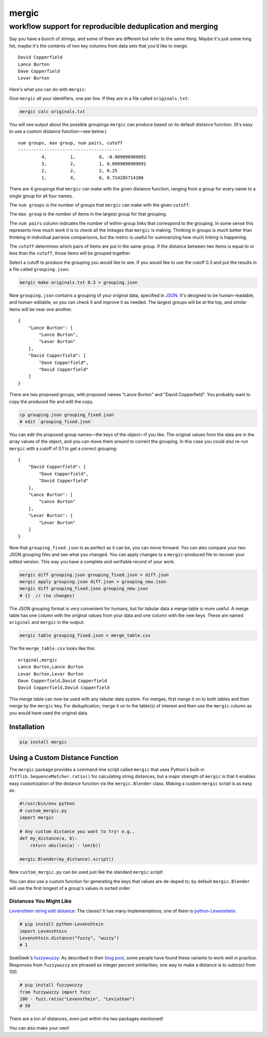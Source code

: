 ======
mergic
======
-----------------------------------------------------------
workflow support for reproducible deduplication and merging
-----------------------------------------------------------

Say you have a bunch of strings, and some of them are different but refer to the same thing. Maybe it's just some long list, maybe it's the contents of two key columns from data sets that you'd like to merge.

::

    David Copperfield
    Lance Burton
    Dave Copperfield
    Levar Burton

Here's what you can do with ``mergic``:

Give ``mergic`` all your identifiers, one per line. If they are in a file called ``originals.txt``:

.. code:: bash

   mergic calc originals.txt

You will see output about the possible groupings ``mergic`` can produce based on its default distance function. (It's easy to use a custom distance function—see below.)

::

    num groups, max group, num pairs, cutoff
    ----------------------------------------
             4,         1,         0, -0.909090909091
             3,         2,         1, 0.0909090909091
             2,         2,         2, 0.25
             1,         4,         6, 0.714285714286

There are 4 groupings that ``mergic`` can make with the given distance function, ranging from a group for every name to a single group for all four names.

The ``num groups`` is the number of groups that ``mergic`` can make with the given ``cutoff``.

The ``max group`` is the number of items in the largest group for that grouping.

The ``num pairs`` column indicates the number of within-group links that correspond to the grouping. In some sense this represents how much work it is to check all the linkages that ``mergic`` is making. Thinking in groups is much better than thinking in individual pairwise comparisons, but the metric is useful for summarizing how much linking is happening.

The ``cutoff`` determines which pairs of items are put in the same group. If the distance between two items is equal to or less than the ``cutoff``, those items will be grouped together.

Select a cutoff to produce the grouping you would like to see. If you would like to use the cutoff 0.3 and put the results in a file called ``grouping.json``:

.. code:: bash

   mergic make originals.txt 0.3 > grouping.json

Now ``grouping.json`` contains a grouping of your original data, specified in `JSON <http://www.json.org/>`__. It's designed to be human-readable, and human-editable, so you can check it and improve it as needed. The largest groups will be at the top, and similar items will be near one another.

::

    {
        "Lance Burton": [
            "Lance Burton",
            "Levar Burton"
        ],
        "David Copperfield": [
            "Dave Copperfield",
            "David Copperfield"
        ]
    }

There are two proposed groups, with proposed names "Lance Burton" and "David Copperfield". You probably want to copy the produced file and edit the copy.

.. code:: bash

   cp grouping.json grouping_fixed.json
   # edit `grouping_fixed.json`

You can edit the proposed group names—the keys of the object—if you like. The original values from the data are in the array values of the object, and you can move them around to correct the grouping. In this case you could also re-run ``mergic`` with a cutoff of 0.1 to get a correct grouping:

::

    {
        "David Copperfield": [
            "Dave Copperfield",
            "David Copperfield"
        ],
        "Lance Burton": [
            "Lance Burton"
        ],
        "Levar Burton": [
            "Levar Burton"
        ]
    }

Now that ``grouping_fixed.json`` is as perfect as it can be, you can move forward. You can also compare your two JSON grouping files and see what you changed. You can apply changes to a ``mergic``-produced file to recover your edited version. This way you have a complete and verifiable record of your work.

.. code:: bash

   mergic diff grouping.json grouping_fixed.json > diff.json
   mergic apply grouping.json diff.json > grouping_new.json
   mergic diff grouping_fixed.json grouping_new.json
   # {}  // (no changes)

The JSON grouping format is very convenient for humans, but for tabular data a merge table is more useful. A merge table has one column with the original values from your data and one column with the new keys. These are named ``original`` and ``mergic`` in the output:

.. code:: bash

   mergic table grouping_fixed.json > merge_table.csv

The file ``merge_table.csv`` looks like this:

::

    original,mergic
    Lance Burton,Lance Burton
    Levar Burton,Levar Burton
    Dave Copperfield,David Copperfield
    David Copperfield,David Copperfield

This merge table can now be used with any tabular data system. For merges, first merge it on to both tables and then merge by the ``mergic`` key. For deduplication, merge it on to the table(s) of interest and then use the ``mergic`` column as you would have used the original data.


Installation
============

.. code:: bash

   pip install mergic


Using a Custom Distance Function
================================

The ``mergic`` package provides a command-line script called ``mergic`` that uses Python's built-in ``difflib.SequenceMatcher.ratio()`` for calculating string distances, but a major strength of ``mergic`` is that it enables easy customization of the distance function via the ``mergic.Blender`` class. Making a custom ``mergic`` script is as easy as:

.. code:: python

   #!/usr/bin/env python
   # custom_mergic.py
   import mergic

   # Any custom distance you want to try! e.g.,
   def my_distance(a, b):
       return abs(len(a) - len(b))

   mergic.Blender(my_distance).script()

Now ``custom_mergic.py`` can be used just like the standard ``mergic`` script!

You can also use a custom function for generating the keys that values are de-duped to; by default ``mergic.Blender`` will use the first longest of a group's values in sorted order.


Distances You Might Like
------------------------

`Levenshtein string edit distance <http://en.wikipedia.org/wiki/Levenshtein_distance>`__: The classic! It has many implementations; one of them is `python-Levenshtein <http://www.coli.uni-saarland.de/courses/LT1/2011/slides/Python-Levenshtein.html>`__.

.. code:: python

    # pip install python-Levenshtein
    import Levenshtein
    Levenshtein.distance("fuzzy", "wuzzy")
    # 1

SeatGeek's `fuzzywuzzy <https://github.com/seatgeek/fuzzywuzzy>`__: As described in their `blog post <http://chairnerd.seatgeek.com/fuzzywuzzy-fuzzy-string-matching-in-python/>`__, some people have found these variants to work well in practice. Responses from ``fuzzywuzzy`` are phrased as integer percent similarities; one way to make a distance is to subtract from 100.

.. code:: python

    # pip install fuzzywuzzy
    from fuzzywuzzy import fuzz
    100 - fuzz.ratio("Levensthein", "Leviathan")
    # 50

There are a ton of distances, even just within the two packages mentioned!

You can also make your own!
